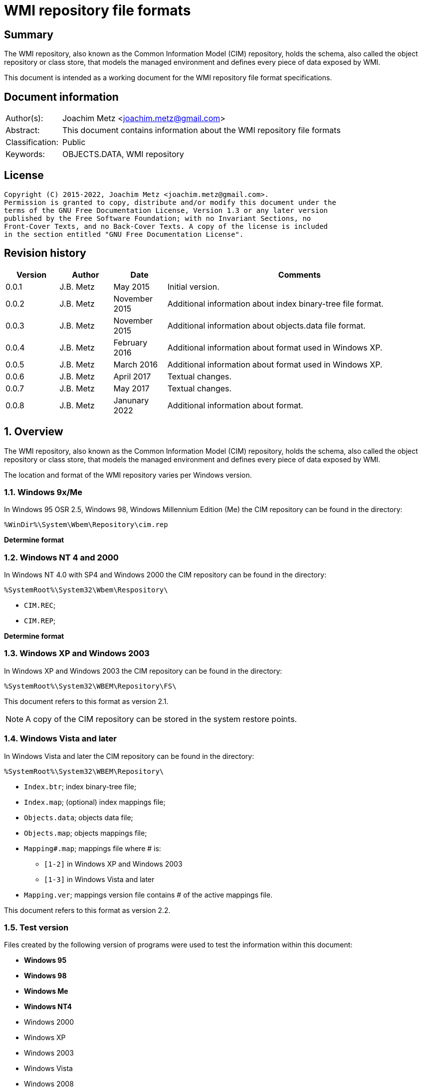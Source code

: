 = WMI repository file formats

:toc:
:toclevels: 4

:numbered!:
[abstract]
== Summary

The WMI repository, also known as the Common Information Model (CIM) repository,
holds the schema, also called the object repository or class store, that models
the managed environment and defines every piece of data exposed by WMI.

This document is intended as a working document for the WMI repository file
format specifications.

[preface]
== Document information

[cols="1,5"]
|===
| Author(s): | Joachim Metz <joachim.metz@gmail.com>
| Abstract: | This document contains information about the WMI repository file formats
| Classification: | Public
| Keywords: | OBJECTS.DATA, WMI repository
|===

[preface]
== License

....
Copyright (C) 2015-2022, Joachim Metz <joachim.metz@gmail.com>.
Permission is granted to copy, distribute and/or modify this document under the
terms of the GNU Free Documentation License, Version 1.3 or any later version
published by the Free Software Foundation; with no Invariant Sections, no
Front-Cover Texts, and no Back-Cover Texts. A copy of the license is included
in the section entitled "GNU Free Documentation License".
....

[preface]
== Revision history

[cols="1,1,1,5",options="header"]
|===
| Version | Author | Date | Comments
| 0.0.1 | J.B. Metz | May 2015 | Initial version.
| 0.0.2 | J.B. Metz | November 2015 | Additional information about index binary-tree file format.
| 0.0.3 | J.B. Metz | November 2015 | Additional information about objects.data file format.
| 0.0.4 | J.B. Metz | February 2016 | Additional information about format used in Windows XP.
| 0.0.5 | J.B. Metz | March 2016 | Additional information about format used in Windows XP.
| 0.0.6 | J.B. Metz | April 2017 | Textual changes.
| 0.0.7 | J.B. Metz | May 2017 | Textual changes.
| 0.0.8 | J.B. Metz | Janunary 2022 | Additional information about format.
|===

:numbered:
== Overview

The WMI repository, also known as the Common Information Model (CIM) repository,
holds the schema, also called the object repository or class store, that models
the managed environment and defines every piece of data exposed by WMI.

The location and format of the WMI repository varies per Windows version.

=== Windows 9x/Me

In Windows 95 OSR 2.5, Windows 98, Windows Millennium Edition (Me) the CIM
repository can be found in the directory:

....
%WinDir%\System\Wbem\Repository\cim.rep
....

[yellow-background]*Determine format*

=== Windows NT 4 and 2000

In Windows NT 4.0 with SP4 and Windows 2000 the CIM repository can be found in
the directory:

....
%SystemRoot%\System32\Wbem\Respository\
....

* `CIM.REC`;
* `CIM.REP`;

[yellow-background]*Determine format*

=== Windows XP and Windows 2003

In Windows XP and Windows 2003 the CIM repository can be found in the directory:

....
%SystemRoot%\System32\WBEM\Repository\FS\
....

This document refers to this format as version 2.1.

[NOTE]
A copy of the CIM repository can be stored in the system restore points.

=== Windows Vista and later

In Windows Vista and later the CIM repository can be found in the directory:

....
%SystemRoot%\System32\WBEM\Repository\
....

* `Index.btr`; index binary-tree file;
* `Index.map`; (optional) index mappings file;
* `Objects.data`; objects data file;
* `Objects.map`; objects mappings file;
* `Mapping#.map`; mappings file where # is:
** `[1-2]` in Windows XP and Windows 2003
** `[1-3]` in Windows Vista and later
* `Mapping.ver`; mappings version file contains # of the active mappings file.

This document refers to this format as version 2.2.

=== Test version

Files created by the following version of programs were used to test the
information within this document:

* [yellow-background]*Windows 95*
* [yellow-background]*Windows 98*
* [yellow-background]*Windows Me*
* [yellow-background]*Windows NT4*
* Windows 2000
* Windows XP
* Windows 2003
* Windows Vista
* Windows 2008
* Windows 7
* Windows 2012
* Windows 8
* Windows 10
* Windows 11

== The index binary-tree file (index.btr)

The index binary-tree file (index.btr) consists of:

* an array of pages

=== Index binary-tree page

The index binary-tree page is 8192 bytes of size and consists of:

* a page header
* [yellow-background]*Unknown*
* sub pages
* page key offsets
* page key data
* page value offsets
* page value data
* padding (0-byte values)

=== Index binary-tree page header

The index binary-tree page header is 16 bytes of size and consists of:

[cols="1,1,1,5",options="header"]
|===
| Offset | Size | Value | Description
| 0 | 4 | | Index page type +
See section: <<index_binary_tree_page_types,Index binary-tree page types>>
| 4 | 4 | | Mapped page number +
The page number is mapped to the in-file page number via the index mappings file
| 8 | 4 | | [yellow-background]*Unknown (empty values)*
| 12 | 4 | | Mapped root page number +
The page number is mapped to the in-file page number via the index mappings file
|===

In format version 2.1 the mapped index page 0 references an administrative page
(page type: 0xaddd). The index binary-tree page header of this page contains
the mapped root page number.

In format version 2.2 the mapped root page number is assumed to be always 1.

[yellow-background]*TODO: determine if this assumption holds.*

=== [[index_binary_tree_page_types]]Index binary-tree page types

[cols="1,1,5",options="header"]
|===
| Value | Identifier | Description
| 0x0000 | | [yellow-background]*Unknown*
| 0xaccc | | [yellow-background]*Unknown (Is active)*
| 0xaddd | | [yellow-background]*Unknown (Is administrative)*
| 0xbadd | | [yellow-background]*Unknown (Is deleted)*
|===

=== Index binary-tree active page body

The index binary-tree active page body is variable of size and consists of:

[cols="1,1,1,5",options="header"]
|===
| Offset | Size | Value | Description
| 0 | 4 | | Number of keys
| 4 | number of keys x 4 | | Array of unknown +
See section: <<index_binary_tree_page_unknown_array,Index binary-tree page unknown array>>
| ... | (number of keys + 1) x 4 | | Array of sub pages +
See section: <<index_binary_tree_page_sub_pages_array,Index binary-tree page sub pages array>>
| ... | number of keys x 2 | | Array of key offsets +
See section: <<index_binary_tree_page_key_offset_array,Index binary-tree page key offsets array>>
| ... | ... | | Key data
| ... | 2 | | Number of values
| ... | number of values x 2 | | Array of value offsets +
See section: <<index_binary_tree_page_value_offset_array,Index binary-tree page value offsets array>>
| ... | 2 | | Value data size +
Contains the number of bytes
| ... | ... | | Value data
|===

==== [[index_binary_tree_page_unknown_array]]Index binary-tree page unknown array

The index binary-tree page unknown array is variable of size and consists of:

* number of keys x size of [yellow-background]*Unknown array entry*

The unknown entry is 4 bytes of size and consists of:

[cols="1,1,1,5",options="header"]
|===
| Offset | Size | Value | Description
| 0 | 4 | | [yellow-background]*Unknown (empty values)*
|===

==== [[index_binary_tree_page_sub_pages_array]]Index binary-tree page sub pages array

The index binary-tree page sub pages array is variable of size and consists of:

* (number of keys + 1) x size of mapped sub page number

The mapped sub page number is 4 bytes of size and consists of:

[cols="1,1,1,5",options="header"]
|===
| Offset | Size | Value | Description
| 0 | 4 | | Mapped sub page number +
The page number is mapped to the in-file page number via the index mappings file
|===

==== [[index_binary_tree_page_key_offset_array]]Index binary-tree page key offsets array

The index binary-tree page key offsets are variable of size and consist of:

* number of keys x size of offset

The offset is 2 bytes of size and consists of:

[cols="1,1,1,5",options="header"]
|===
| Offset | Size | Value | Description
| 0 | 2 | | key data offset +
The offset is relative to the start of the index binary-tree page key data
|===

==== Index binary-tree page key data

The index binary-tree page key data is variable of size and consists of:

[cols="1,1,1,5",options="header"]
|===
| Offset | Size | Value | Description
| 0 | 2 | | The number of page key segment indexes
| 2 | ... | | Array 16-bit page key segment indexes
|===

The page key segment indexes refer to page values where a page key consists of
multiple page values e.g.

....
\ VALUE1 \ VALUE2 \ VALUE3
....

==== [[index_binary_tree_page_value_offset_array]]Index binary-tree page value offsets array

The index binary-tree page value offsets array is variable of size and consist of:

* number of values x size of offset

The offset is 2 bytes of size and consists of:

[cols="1,1,1,5",options="header"]
|===
| Offset | Size | Value | Description
| 0 | 2 | | value data offset +
The offset is relative to the start of the index binary-tree page value data
|===

== Index.map, Mapping#.map and Objects.map

Windows XP and Windows 2003 use the following version 2.1 mapping files:

* `Index.map` to resolve mapped page numbers to in-file page numbers in `Index.btr`
* `Objects.map` to resolve mapped page numbers to in-file page numbers in `Objects.data`
* `Mapping[1-2].map` contains a backup of the information in `Objects.map`

A version 2.1 mapping file consists of:

* version 2.1 file header
* index or objects mapping table
* unknown table, presumably used for free space tracking
* version 2.1 file footer

In Windows Vista the information of `Index.map` and `Objects.map` was moved
into a single version 2.2 mapping file where `Mapping[1-3].map` contain multiple
backups.

A version 2.2 mapping file consists of:

* version 2.2 file header
* objects mapping table
* unknown table, presumably used for free space tracking
* version 2.1 file footer
* version 2.2 file header
* index mapping table
* unknown table, presumably used for free space tracking
* version 2.2 file footer

=== File header

==== File header - version 2.1

The file header - version 2.1 is 12 bytes of size and consists of:

[cols="1,1,1,5",options="header"]
|===
| Offset | Size | Value | Description
| 0 | 4 | 0x0000abcd | [yellow-background]*Unknown (signature)*
| 4 | 4 | | Sequence number
| 8 | 4 | | Number of pages
|===

==== File header - version 2.2

The file header - version 2.2 is 20 bytes of size and consists of:

[cols="1,1,1,5",options="header"]
|===
| Offset | Size | Value | Description
| 0 | 4 | 0x0000abcd | [yellow-background]*Unknown (signature)*
| 4 | 4 | | Sequence number
| 8 | 4 | | [yellow-background]*Unknown (current identifier)*
| 12 | 4 | | [yellow-background]*Unknown (previous identifier)*
| 16 | 4 | | Number of pages
|===

=== Mapping table

The mapping table is variable of size and consists of:

[cols="1,1,1,5",options="header"]
|===
| Offset | Size | Value | Description
| 0 | 4 | | Number of entries
| 4 | ... | | Array of entries
|===

=== Mapping table entry - version 2.1

The mapping table entry - version 2.1 is 24 bytes of size and consists of:

[cols="1,1,1,5",options="header"]
|===
| Offset | Size | Value | Description
| 0 | 4 | | Page number
|===

[yellow-background]*TODO: what about MSB in the page number*
[yellow-background]*TODO: 0xffffffff unavailable*

=== Mapping table entry - version 2.2

[yellow-background]*TODO: check?*

The mapping table entry - version 2.2 is 24 bytes of size and consists of:

[cols="1,1,1,5",options="header"]
|===
| Offset | Size | Value | Description
| 0 | 4 | | Page number
| 4 | 4 | | [yellow-background]*Unknown (checksum)* +
[yellow-background]*Contains a CRC-32?*
| 8 | 4 | | [yellow-background]*Unknown (free space?)*
| 12 | 4 | | [yellow-background]*Unknown (used space?)*
| 16 | 4 | | [yellow-background]*Unknown (related to identifiers in the header)*
| 20 | 4 | | [yellow-background]*Unknown (related to identifiers in the header)*
|===

[yellow-background]*TODO: what about MSB in page number*

=== Unknown table

The unknown table is variable of size and consists of:

[cols="1,1,1,5",options="header"]
|===
| Offset | Size | Value | Description
| 0 | 4 | | Number of entries
| 4 | ... | | Array of 32-bit entries
|===

=== File footer

==== File footer - version 2.1

The file footer - version 2.1 is 4 bytes of size and consists of:

[cols="1,1,1,5",options="header"]
|===
| Offset | Size | Value | Description
| 0 | 4 | 0x0000dcba | [yellow-background]*Unknown (signature)*
|===

==== File footer - version 2.2

The file footer - version 2.2 is 8 bytes of size and consists of:

[cols="1,1,1,5",options="header"]
|===
| Offset | Size | Value | Description
| 0 | 4 | 0x0000dcba | [yellow-background]*Unknown (signature)*
| 4 | 4 | 1 | [yellow-background]*Unknown*
|===

== Mapping.ver

The `Mapping.ver` file is used in Windows XP and Windows 2003 to indicate the
active `Mapping#.map` file.

[cols="1,1,1,5",options="header"]
|===
| Offset | Size | Value | Description
| 0 | 4 | | The active mapping file.
|===

== Objects.data

The Objects.data file consists of:

* an array of pages

=== Objects data page

The objects data page is 8192 bytes of size and consists of:

* Object descriptors
* [yellow-background]*unknown records*
* [yellow-background]*unknown*

[cols="1,5",options="header"]
|===
| Characteristics | Description
| Byte order | little-endian
| Date and time values | FILETIME in UTC
| Character strings | ASCII strings are Single Byte Character (SBC) or Multi Byte Character (MBC) string stored with a codepage. Sometimes referred to as ANSI string representation. +
Though technically maybe incorrect, this document will use term (extended) ASCII string. +
Unicode strings are stored in UTF-16 little-endian without the byte order mark (BOM).
|===

==== Object descriptors

The object descriptors consists of:

* an array of object descriptor
* empty (zero byte filled) object descriptor (or terminator)

===== Object descriptor

The object descriptor is 16 bytes of size and consists of:

[cols="1,1,1,5",options="header"]
|===
| Offset | Size | Value | Description
| 0 | 4 | | Identifier
| 4 | 4 | | Data offset +
The offset is relative to the start of the object descriptors
| 8 | 4 | | Data size
| 12 | 4 | | Data checksum +
Contains a CRC-32 with polynomial 0xedb88320 and initial value 0 of the object record data
|===

==== Object records

The object record is defined by the object descriptor and its structure depends
on the data type.

If the object record data is larger than the page size of 8196 the remaining
data is stored spanning multiple pages. Successive pages do not contain object
descriptors and must resolved using mapped page numbers.

===== Class definition (CD)

The class definition is variable of size and consists of:

[cols="1,1,1,5",options="header"]
|===
| Offset | Size | Value | Description
| 0 | 4 | | Super class name string size +
Contains the number of UTF-16 characters (16-bit values)
| 4 | ... | | Super class name string +
Contains an UTF-16 little-endian string without end-of-string character.
| ... | 8 | | [yellow-background]*Unknown (date and time)* +
Contains a FILETIME
| ... | 4 | | Class definition block size +
Includes the 4 bytes of the size
| ... | ... | | Class definition block data
4+| _If remaining data size > 0_
| ... | 4 | | Methods block size
Includes the 4 bytes of the size
| ... | ... | | Methods block data
|===

[yellow-background]*TODO: if the class name is empty it refers to __SystemClass?*

====== Class definition block

[cols="1,1,1,5",options="header"]
|===
| Offset | Size | Value | Description
| 0 | 1 | | [yellow-background]*Unknown (empty values?)*
| 1 | 4 | | Class name offset +
The offset is relative to the start of the properties block data +
See section: <<cim_string,CIM string>>
| 5 | 4 | | [yellow-background]*Unknown (Default values size?)*
| 9 | 4 | | Super class name block size +
Includes the 4 bytes of the size
| 14 | ... | | Super class name block data
| ... | 4 | | Qualifiers block size
Includes the 4 bytes of the size
| ... | ... | | Qualifiers block data +
See section: <<qualifiers_block,qualifiers block>>
| ... | 4 | | Number of property descriptors
| ... | ... | | Property descriptors array +
See section: <<property_descriptor,Property descriptor>>
| ... | ... | |  [yellow-background]*Unknown (Default values data? bitmap?)*
| ... | 4 | | Values data size
Does not include the 4 bytes of the size +
[yellow-background]*TODO: What is the MSB used for?*
| ... | ... | | Values data
|===

====== Super class name block

[cols="1,1,1,5",options="header"]
|===
| Offset | Size | Value | Description
| 0 | 1 | | [yellow-background]*Unknown (string type/flags?)*
| 1 | ... | | Super class name string +
Contains a string with end-of-string character
| ... | 4 | | Super class name string size +
[yellow-background]*Contains a value in bytes?*
|===

==== [[qualifiers_block]]Qualifiers block

The class qualifiers block is variable of size and consists of:

* zero or more qualifier descriptors

===== Qualifier descriptor

[cols="1,1,1,5",options="header"]
|===
| Offset | Size | Value | Description
| 0 | 4 | | Name offset +
The offset is relative to the start of the properties block data +
If the MSB is set the name is predefined and the remainder of the value contains the name index +
See section: <<cim_string,CIM string>> and <<predefined_names,predefined names>>
| 4 | 1 | | [yellow-background]*Unknown*
| 5 | 4 | | Value data type (CimType) +
See section: <<cim_data_types,CIM data types>>
| 9 | ... | | Inline stored value or 32-bit offset to value data
|===

[NOTE]
The qualifier name is case insensitive.

==== [[property_descriptor]]Property descriptor

The property descriptor is 8 bytes of size and consists of:

[cols="1,1,1,5",options="header"]
|===
| Offset | Size | Value | Description
| 0 | 4 | | Property name offset +
The offset is relative to the start of the properties block data +
If the MSB is set the name is predefined and the remainder of the value contains the name index
See section: <<cim_string,CIM string>> and <<predefined_names,predefined names>>
| 4 | 4 | | Property definition offset +
The offset is relative to the start of the properties block data +
See section: <<property_definition,Property definition>>
|===

===== [[property_definition]]Property definition

The property defintion is variable of size and consists of:

[cols="1,1,1,5",options="header"]
|===
| Offset | Size | Value | Description
| 0 | 4 | | Property data type (CimType) +
See section: <<cim_data_types,CIM data types>>
| 4 | 2 | | Property index
| 6 | 4 | | Value data offset
| 10 | 4 | | [yellow-background]*Unknown (level?)*
| 14 | 4 | | Qualifiers block size +
Includes the 4 bytes of the size
| 18 | ... | | Qualifiers block data +
See section: <<qualifiers_block,qualifiers block>>
|===

*TODO: seen other multiple optional strings e.g. "WmiDataId" and "WmiSizeIs"*

==== [[predefined_names]]Predefined names

[cols="1,1,1,5",options="header"]
|===
| Name index | Name | Data type | Description
| 1 | "key" | CIM-TYPE-BOOLEAN |
4+|
| 3 | "read" | CIM-TYPE-BOOLEAN |
| 4 | "write" | CIM-TYPE-BOOLEAN |
| 5 | [yellow-background]*Unknown (volatile?)* | |
| 6 | "provider" | CIM-TYPE-STRING +
CIM-TYPE-REFERENCE |
| 7 | "dynamic" | CIM-TYPE-BOOLEAN |
4+|
| 10 | "type" | CIM-TYPE-STRING |
|===

=== Registration (R)

[cols="1,1,1,5",options="header"]
|===
| Offset | Size | Value | Description
| 0 | 4 | | Name space string size +
Contains the number of UTF-16 characters (16-bit values)
| 4 | ... | | Name space string +
Contains an UTF-16 little-endian string without end-of-string character.
| ... | 4 | | Class string size +
Contains the number of UTF-16 characters (16-bit values)
| ... | ... | | Class string +
Contains an UTF-16 little-endian string without end-of-string character.
| ... | 4 | | Attribute name string size +
Contains the number of UTF-16 characters (16-bit values)
| ... | ... | | Attribute name string +
Contains an UTF-16 little-endian string without end-of-string character.
| ... | 4 | | Attribute value string size +
Contains the number of UTF-16 characters (16-bit values)
| ... | ... | | Attribute value string +
Contains an UTF-16 little-endian string without end-of-string character.
| ... | 8 | | [yellow-background]*Unknown (empty values or unused strings?)*
|===

[NOTE]
The attribute value contains a CIM key

=== [[cim_data_types]]CIM data types

According to MSDN:

[quote]
____
CimType is a 32-bit value of which only the lower 16 bits are used.
____

[cols="1,1,5",options="header"]
|===
| Value | Identifier | Description
| 0x00000000 | | [yellow-background]*None (Confirm this)* +
A null value
| | |
| 0x00000002 | CIM-TYPE-SINT16 | A signed 16-bit integer
| 0x00000003 | CIM-TYPE-SINT32 | A signed 32-bit integer
| 0x00000004 | CIM-TYPE-REAL32 | A floating-point 32-bit number
| 0x00000005 | CIM-TYPE-REAL64 | A floating-point 64-bit number
| | |
| 0x00000008 | CIM-TYPE-STRING | A string
| | |
| 0x0000000b | CIM-TYPE-BOOLEAN | A boolean +
Stored as a 16-bit value
| | |
| 0x0000000d | CIM-TYPE-OBJECT | [yellow-background]*An embedded object.*
| | |
| 0x00000010 | CIM-TYPE-SINT8 | A signed 8-bit integer
| 0x00000011 | CIM-TYPE-UINT8 | An unsigned 8-bit integer
| 0x00000012 | CIM-TYPE-UINT16 | An unsigned 16-bit integer
| 0x00000013 | CIM-TYPE-UINT32 | An unsigned 32-bit integer
| 0x00000014 | CIM-TYPE-SINT64 | A signed 64-bit integer
| 0x00000015 | CIM-TYPE-UINT64 | An unsigned 64-bit integer
| | |
| 0x00000065 | CIM-TYPE-DATETIME | A date or time value +
Contains a string in DMTF date/time format: yyyymmddHHMMSS.mmmmmmsUUU +
where yyyymmdd is the date in year/month/day; +
HHMMSS is the time in hours/minutes/seconds; +
mmmmmm is the number of microseconds in 6 digits; +
and sUUU is a sign (+ or -) and a 3-digit UTC offset
| 0x00000066 | CIM-TYPE-REFERENCE | A reference to another object. +
[yellow-background]*This is represented by a string containing the path to the referenced object.* +
[yellow-background]*This value maps to the signed 16-bit integer type (CIM-TYPE-SINT16). (Confirm this)*
| 0x00000067 | CIM-TYPE-CHAR16 | A 16-bit character
| | |
| 0x00002000 | | The array (or multi-value) flag. +
Array property types are identified with CIM-ARRAY instead of CIM-TYPE e.g. CIM-ARRAY-UINT8
| 0x00004000 | | [yellow-background]*Unknown flag*
|===

==== [[cim_string]]CIM string

The CIM string is variable of size and consists of:

[cols="1,1,1,5",options="header"]
|===
| Offset | Size | Value | Description
| 0 | 1 | | [yellow-background]*Unknown (string type/flags?)*
| 1 | ... | | Property name string +
Contains a string with end-of-string character
|===

=== Instance (I and IL)

==== Instance - version 2.1

The interface - version 2.1 is variable of size and consists of:

[cols="1,1,1,5",options="header"]
|===
| Offset | Size | Value | Description
| 0 | 64 | | MD5 hash of the class name +
Contains an UTF-16 little-endian string without end-of-string character +
See section: <<cim_identifier_strings,identifier strings>>
| 64 | 8 | | [yellow-background]*Unknown (date and time)* +
Contains a FILETIME
| 72 | 8 | | [yellow-background]*Unknown (date and time)* +
Contains a FILETIME
| 80 | 4 | | Instance block size +
Includes the 4 bytes of the size
| 84 | ... | | Instance block data
|===

==== Instance - version 2.2

Instance - version 2.2 is used by Windows Vista and later.

The interface - version 2.2 is variable of size and consists of:

[cols="1,1,1,5",options="header"]
|===
| Offset | Size | Value | Description
| 0 | 128 | | SHA-256 hash of the class name +
Contains an UTF-16 little-endian string without end-of-string character. +
See section: <<cim_identifier_strings,identifier strings>>
| 128 | 8 | | [yellow-background]*Unknown (date and time)* +
Contains a FILETIME
| 136 | 8 | | [yellow-background]*Unknown (date and time)* +
Contains a FILETIME
| 144 | 4 | | Instance block size +
Includes the 4 bytes of the size
| 148 | ... | | Instance block data
|===

==== Instance block data

===== Instance block header

The instance block header is variable of size and consists of:

[cols="1,1,1,5",options="header"]
|===
| Offset | Size | Value | Description
| 0 | 4 | | Name offset
| 4 | 1 | | [yellow-background]*Unknown*
| 5 | ... | | [yellow-background]*Unknown (property state bits?)* +
Contains an array of 2 bits per property, that is stored byte aligned +
The number of properties corresponds to the number of unique property names (including those of the super classes)
| ... | ... | | Property values data +
The size of the data can be determined by the property with the largest offset (including those of the super classes) and its size
| ... | ... | | [yellow-background]*Unknown (related to property state bits?)* +
| ... | 4 | | Qualifiers block size +
Includes the 4 bytes of the size
| ... | ... | | Qualifiers block +
See section: <<qualifiers_block,qualifiers block>>
| ... | 1 | | [yellow-background]*Unknown (dynamic block type?)* +
Seen: 1 and 2
4+| _If dynamic block type is 2_
| ... | 4 | | Number of (instance) dynamic properties
| ... | ... | | Array of (instance) dynamic properties
4+| _Common_
| ... | 4 | | [yellow-background]*Unknown (offset?)*
| ... | ... | | Data
|===

[yellow-background]*Can dynamic block type 2 be used if the class definition
does not specify the dynprops qualifier as True? Related to MOF `[DYNPROPS]`?*

===== Instance dynamic property

The instance block header is variable of size and consists of:

[cols="1,1,1,5",options="header"]
|===
| Offset | Size | Value | Description
| 0 | 4 | | Data size +
Includes the 4 bytes of the size
| 4 | ... | | [yellow-background]*Unknown*
|===

== CIM repository

=== [[cim_identifier_strings]]Identifier strings

The page values in the index binary-tree (Index.btr) contain identifier strings
that map to object records.

An example of a version 2.1 identifier string:

....
R_7F02F51F97C31228F1ADE773040492C4
....

And an example of a version 2.2 identier string:

....
CD_41C53E6DB1ACF2453CEFD41398198E613F10DFF47709ECAB1D7F037756AC8CE7.0.2079881926.209
....

The identifier string consist of the following components

* Type prefix
* Separator "_"
* Digest hash
* Optional values:
  * Separator "."
  * Mapped page number of the object record in objects.data
  * Separator "."
  * Identifier of the object record in objects.data
  * Data size of the object record in objects.data

The following type prefixes are known:

[cols="1,5",options="header"]
|===
| Prefix | Usage
| C |
| CD | Class definition
| CI | Class instance?
| CR | Class reference?
| I | Instance
| IL | Instance?
| KI |
| KL |
| NS | Name space
| R | Registration? Reference?
|===

The hash is either and MD5 hash (version 2.1) or SHA-256 hash (version 2.2) and
is calculated from an upper case name, for example using Python to determine
the identifier of the class name "__thisNAMESPACE":

....
hashlib.sha256('__thisNAMESPACE'.upper().encode('utf-16-le')).hexdigest()

41c53e6db1acf2453cefd41398198e613f10dff47709ecab1d7f037756ac8ce7
....

=== Notes

....
Name space: ROOT\WMI
Class name: MSTapeDriver
....

....
Name space: NS_8DFCCA0B7FAB09C32755407485035A60
Class name: CD_29C96FE3708DDF22ABBE770FCB770099
....

== Notes

Listing name spaces:

....
Get-WmiObject -namespace "root" -class "__Namespace" | Select Name
....

Listing classes:

....
Get-WmiObject -namespace root\cimv2 -list
....

=== CIM OOO

http://www.wbemsolutions.com/tutorials/DMTF/cim-ooo.html

=== CIM data types

http://www.wbemsolutions.com/tutorials/DMTF/meta-property.html

....
INTRINSIC DATA TYPE

INTERPRETATION

uint8	Unsigned 8-bit integer
sint8	Signed 8-bit integer
uint16	Unsigned 16-bit integer
sint16	Signed 16-bit integer
uint32	Unsigned 32-bit integer
sint32	Signed 32-bit integer
uint64	Unsigned 64-bit integer
sint64	Signed 64-bit integer
string	UCS-2 string
boolean	Boolean
real32	IEEE 4-byte floating-point
real64	IEEE 8-byte floating-point
datetime	A string containing a date-time
<classname> ref

Strongly typed reference
char16	16-bit UCS-2 character
....

:numbered!:
[appendix]
== References

`[DMTF]`

[cols="1,5",options="header"]
|===
| Title: | CIM Schema: Version 2.45.0
| URL: | http://www.dmtf.org/standards/cim/cim_schema_v2450
|===

`[FLAREWMI]`

[cols="1,5",options="header"]
|===
| Title: | Flare WMI project
| URL: | https://github.com/fireeye/flare-wmi
|===

`[MSDN]`

[cols="1,5",options="header"]
|===
| Title: | `[MS-WMIO]`: CimType
| URL: | https://msdn.microsoft.com/en-us/library/cc250928.aspx
|===

`[TECHNET]`

[cols="1,5",options="header"]
|===
| Title: | Technet: WMI Infrastructure
| URL: | https://technet.microsoft.com/en-us/library/ee198935.aspx
|===

`[TUNSTALL02]`

[cols="1,5",options="header"]
|===
| Title: | Developing WMI Solutions: A Guide to Windows Management Instrumentation
| Author(s): | Craig Tunstall, Gwyn Cole
| Date: | November 22, 2002
|===

[appendix]
== GNU Free Documentation License

Version 1.3, 3 November 2008
Copyright © 2000, 2001, 2002, 2007, 2008 Free Software Foundation, Inc.
<http://fsf.org/>

Everyone is permitted to copy and distribute verbatim copies of this license
document, but changing it is not allowed.

=== 0. PREAMBLE

The purpose of this License is to make a manual, textbook, or other functional
and useful document "free" in the sense of freedom: to assure everyone the
effective freedom to copy and redistribute it, with or without modifying it,
either commercially or noncommercially. Secondarily, this License preserves for
the author and publisher a way to get credit for their work, while not being
considered responsible for modifications made by others.

This License is a kind of "copyleft", which means that derivative works of the
document must themselves be free in the same sense. It complements the GNU
General Public License, which is a copyleft license designed for free software.

We have designed this License in order to use it for manuals for free software,
because free software needs free documentation: a free program should come with
manuals providing the same freedoms that the software does. But this License is
not limited to software manuals; it can be used for any textual work,
regardless of subject matter or whether it is published as a printed book. We
recommend this License principally for works whose purpose is instruction or
reference.

=== 1. APPLICABILITY AND DEFINITIONS

This License applies to any manual or other work, in any medium, that contains
a notice placed by the copyright holder saying it can be distributed under the
terms of this License. Such a notice grants a world-wide, royalty-free license,
unlimited in duration, to use that work under the conditions stated herein. The
"Document", below, refers to any such manual or work. Any member of the public
is a licensee, and is addressed as "you". You accept the license if you copy,
modify or distribute the work in a way requiring permission under copyright law.

A "Modified Version" of the Document means any work containing the Document or
a portion of it, either copied verbatim, or with modifications and/or
translated into another language.

A "Secondary Section" is a named appendix or a front-matter section of the
Document that deals exclusively with the relationship of the publishers or
authors of the Document to the Document's overall subject (or to related
matters) and contains nothing that could fall directly within that overall
subject. (Thus, if the Document is in part a textbook of mathematics, a
Secondary Section may not explain any mathematics.) The relationship could be a
matter of historical connection with the subject or with related matters, or of
legal, commercial, philosophical, ethical or political position regarding them.

The "Invariant Sections" are certain Secondary Sections whose titles are
designated, as being those of Invariant Sections, in the notice that says that
the Document is released under this License. If a section does not fit the
above definition of Secondary then it is not allowed to be designated as
Invariant. The Document may contain zero Invariant Sections. If the Document
does not identify any Invariant Sections then there are none.

The "Cover Texts" are certain short passages of text that are listed, as
Front-Cover Texts or Back-Cover Texts, in the notice that says that the
Document is released under this License. A Front-Cover Text may be at most 5
words, and a Back-Cover Text may be at most 25 words.

A "Transparent" copy of the Document means a machine-readable copy, represented
in a format whose specification is available to the general public, that is
suitable for revising the document straightforwardly with generic text editors
or (for images composed of pixels) generic paint programs or (for drawings)
some widely available drawing editor, and that is suitable for input to text
formatters or for automatic translation to a variety of formats suitable for
input to text formatters. A copy made in an otherwise Transparent file format
whose markup, or absence of markup, has been arranged to thwart or discourage
subsequent modification by readers is not Transparent. An image format is not
Transparent if used for any substantial amount of text. A copy that is not
"Transparent" is called "Opaque".

Examples of suitable formats for Transparent copies include plain ASCII without
markup, Texinfo input format, LaTeX input format, SGML or XML using a publicly
available DTD, and standard-conforming simple HTML, PostScript or PDF designed
for human modification. Examples of transparent image formats include PNG, XCF
and JPG. Opaque formats include proprietary formats that can be read and edited
only by proprietary word processors, SGML or XML for which the DTD and/or
processing tools are not generally available, and the machine-generated HTML,
PostScript or PDF produced by some word processors for output purposes only.

The "Title Page" means, for a printed book, the title page itself, plus such
following pages as are needed to hold, legibly, the material this License
requires to appear in the title page. For works in formats which do not have
any title page as such, "Title Page" means the text near the most prominent
appearance of the work's title, preceding the beginning of the body of the text.

The "publisher" means any person or entity that distributes copies of the
Document to the public.

A section "Entitled XYZ" means a named subunit of the Document whose title
either is precisely XYZ or contains XYZ in parentheses following text that
translates XYZ in another language. (Here XYZ stands for a specific section
name mentioned below, such as "Acknowledgements", "Dedications",
"Endorsements", or "History".) To "Preserve the Title" of such a section when
you modify the Document means that it remains a section "Entitled XYZ"
according to this definition.

The Document may include Warranty Disclaimers next to the notice which states
that this License applies to the Document. These Warranty Disclaimers are
considered to be included by reference in this License, but only as regards
disclaiming warranties: any other implication that these Warranty Disclaimers
may have is void and has no effect on the meaning of this License.

=== 2. VERBATIM COPYING

You may copy and distribute the Document in any medium, either commercially or
noncommercially, provided that this License, the copyright notices, and the
license notice saying this License applies to the Document are reproduced in
all copies, and that you add no other conditions whatsoever to those of this
License. You may not use technical measures to obstruct or control the reading
or further copying of the copies you make or distribute. However, you may
accept compensation in exchange for copies. If you distribute a large enough
number of copies you must also follow the conditions in section 3.

You may also lend copies, under the same conditions stated above, and you may
publicly display copies.

=== 3. COPYING IN QUANTITY

If you publish printed copies (or copies in media that commonly have printed
covers) of the Document, numbering more than 100, and the Document's license
notice requires Cover Texts, you must enclose the copies in covers that carry,
clearly and legibly, all these Cover Texts: Front-Cover Texts on the front
cover, and Back-Cover Texts on the back cover. Both covers must also clearly
and legibly identify you as the publisher of these copies. The front cover must
present the full title with all words of the title equally prominent and
visible. You may add other material on the covers in addition. Copying with
changes limited to the covers, as long as they preserve the title of the
Document and satisfy these conditions, can be treated as verbatim copying in
other respects.

If the required texts for either cover are too voluminous to fit legibly, you
should put the first ones listed (as many as fit reasonably) on the actual
cover, and continue the rest onto adjacent pages.

If you publish or distribute Opaque copies of the Document numbering more than
100, you must either include a machine-readable Transparent copy along with
each Opaque copy, or state in or with each Opaque copy a computer-network
location from which the general network-using public has access to download
using public-standard network protocols a complete Transparent copy of the
Document, free of added material. If you use the latter option, you must take
reasonably prudent steps, when you begin distribution of Opaque copies in
quantity, to ensure that this Transparent copy will remain thus accessible at
the stated location until at least one year after the last time you distribute
an Opaque copy (directly or through your agents or retailers) of that edition
to the public.

It is requested, but not required, that you contact the authors of the Document
well before redistributing any large number of copies, to give them a chance to
provide you with an updated version of the Document.

=== 4. MODIFICATIONS

You may copy and distribute a Modified Version of the Document under the
conditions of sections 2 and 3 above, provided that you release the Modified
Version under precisely this License, with the Modified Version filling the
role of the Document, thus licensing distribution and modification of the
Modified Version to whoever possesses a copy of it. In addition, you must do
these things in the Modified Version:

A. Use in the Title Page (and on the covers, if any) a title distinct from that
of the Document, and from those of previous versions (which should, if there
were any, be listed in the History section of the Document). You may use the
same title as a previous version if the original publisher of that version
gives permission.

B. List on the Title Page, as authors, one or more persons or entities
responsible for authorship of the modifications in the Modified Version,
together with at least five of the principal authors of the Document (all of
its principal authors, if it has fewer than five), unless they release you from
this requirement.

C. State on the Title page the name of the publisher of the Modified Version,
as the publisher.

D. Preserve all the copyright notices of the Document.

E. Add an appropriate copyright notice for your modifications adjacent to the
other copyright notices.

F. Include, immediately after the copyright notices, a license notice giving
the public permission to use the Modified Version under the terms of this
License, in the form shown in the Addendum below.

G. Preserve in that license notice the full lists of Invariant Sections and
required Cover Texts given in the Document's license notice.

H. Include an unaltered copy of this License.

I. Preserve the section Entitled "History", Preserve its Title, and add to it
an item stating at least the title, year, new authors, and publisher of the
Modified Version as given on the Title Page. If there is no section Entitled
"History" in the Document, create one stating the title, year, authors, and
publisher of the Document as given on its Title Page, then add an item
describing the Modified Version as stated in the previous sentence.

J. Preserve the network location, if any, given in the Document for public
access to a Transparent copy of the Document, and likewise the network
locations given in the Document for previous versions it was based on. These
may be placed in the "History" section. You may omit a network location for a
work that was published at least four years before the Document itself, or if
the original publisher of the version it refers to gives permission.

K. For any section Entitled "Acknowledgements" or "Dedications", Preserve the
Title of the section, and preserve in the section all the substance and tone of
each of the contributor acknowledgements and/or dedications given therein.

L. Preserve all the Invariant Sections of the Document, unaltered in their text
and in their titles. Section numbers or the equivalent are not considered part
of the section titles.

M. Delete any section Entitled "Endorsements". Such a section may not be
included in the Modified Version.

N. Do not retitle any existing section to be Entitled "Endorsements" or to
conflict in title with any Invariant Section.

O. Preserve any Warranty Disclaimers.

If the Modified Version includes new front-matter sections or appendices that
qualify as Secondary Sections and contain no material copied from the Document,
you may at your option designate some or all of these sections as invariant. To
do this, add their titles to the list of Invariant Sections in the Modified
Version's license notice. These titles must be distinct from any other section
titles.

You may add a section Entitled "Endorsements", provided it contains nothing but
endorsements of your Modified Version by various parties—for example,
statements of peer review or that the text has been approved by an organization
as the authoritative definition of a standard.

You may add a passage of up to five words as a Front-Cover Text, and a passage
of up to 25 words as a Back-Cover Text, to the end of the list of Cover Texts
in the Modified Version. Only one passage of Front-Cover Text and one of
Back-Cover Text may be added by (or through arrangements made by) any one
entity. If the Document already includes a cover text for the same cover,
previously added by you or by arrangement made by the same entity you are
acting on behalf of, you may not add another; but you may replace the old one,
on explicit permission from the previous publisher that added the old one.

The author(s) and publisher(s) of the Document do not by this License give
permission to use their names for publicity for or to assert or imply
endorsement of any Modified Version.

=== 5. COMBINING DOCUMENTS

You may combine the Document with other documents released under this License,
under the terms defined in section 4 above for modified versions, provided that
you include in the combination all of the Invariant Sections of all of the
original documents, unmodified, and list them all as Invariant Sections of your
combined work in its license notice, and that you preserve all their Warranty
Disclaimers.

The combined work need only contain one copy of this License, and multiple
identical Invariant Sections may be replaced with a single copy. If there are
multiple Invariant Sections with the same name but different contents, make the
title of each such section unique by adding at the end of it, in parentheses,
the name of the original author or publisher of that section if known, or else
a unique number. Make the same adjustment to the section titles in the list of
Invariant Sections in the license notice of the combined work.

In the combination, you must combine any sections Entitled "History" in the
various original documents, forming one section Entitled "History"; likewise
combine any sections Entitled "Acknowledgements", and any sections Entitled
"Dedications". You must delete all sections Entitled "Endorsements".

=== 6. COLLECTIONS OF DOCUMENTS

You may make a collection consisting of the Document and other documents
released under this License, and replace the individual copies of this License
in the various documents with a single copy that is included in the collection,
provided that you follow the rules of this License for verbatim copying of each
of the documents in all other respects.

You may extract a single document from such a collection, and distribute it
individually under this License, provided you insert a copy of this License
into the extracted document, and follow this License in all other respects
regarding verbatim copying of that document.

=== 7. AGGREGATION WITH INDEPENDENT WORKS

A compilation of the Document or its derivatives with other separate and
independent documents or works, in or on a volume of a storage or distribution
medium, is called an "aggregate" if the copyright resulting from the
compilation is not used to limit the legal rights of the compilation's users
beyond what the individual works permit. When the Document is included in an
aggregate, this License does not apply to the other works in the aggregate
which are not themselves derivative works of the Document.

If the Cover Text requirement of section 3 is applicable to these copies of the
Document, then if the Document is less than one half of the entire aggregate,
the Document's Cover Texts may be placed on covers that bracket the Document
within the aggregate, or the electronic equivalent of covers if the Document is
in electronic form. Otherwise they must appear on printed covers that bracket
the whole aggregate.

=== 8. TRANSLATION

Translation is considered a kind of modification, so you may distribute
translations of the Document under the terms of section 4. Replacing Invariant
Sections with translations requires special permission from their copyright
holders, but you may include translations of some or all Invariant Sections in
addition to the original versions of these Invariant Sections. You may include
a translation of this License, and all the license notices in the Document, and
any Warranty Disclaimers, provided that you also include the original English
version of this License and the original versions of those notices and
disclaimers. In case of a disagreement between the translation and the original
version of this License or a notice or disclaimer, the original version will
prevail.

If a section in the Document is Entitled "Acknowledgements", "Dedications", or
"History", the requirement (section 4) to Preserve its Title (section 1) will
typically require changing the actual title.

=== 9. TERMINATION

You may not copy, modify, sublicense, or distribute the Document except as
expressly provided under this License. Any attempt otherwise to copy, modify,
sublicense, or distribute it is void, and will automatically terminate your
rights under this License.

However, if you cease all violation of this License, then your license from a
particular copyright holder is reinstated (a) provisionally, unless and until
the copyright holder explicitly and finally terminates your license, and (b)
permanently, if the copyright holder fails to notify you of the violation by
some reasonable means prior to 60 days after the cessation.

Moreover, your license from a particular copyright holder is reinstated
permanently if the copyright holder notifies you of the violation by some
reasonable means, this is the first time you have received notice of violation
of this License (for any work) from that copyright holder, and you cure the
violation prior to 30 days after your receipt of the notice.

Termination of your rights under this section does not terminate the licenses
of parties who have received copies or rights from you under this License. If
your rights have been terminated and not permanently reinstated, receipt of a
copy of some or all of the same material does not give you any rights to use it.

=== 10. FUTURE REVISIONS OF THIS LICENSE

The Free Software Foundation may publish new, revised versions of the GNU Free
Documentation License from time to time. Such new versions will be similar in
spirit to the present version, but may differ in detail to address new problems
or concerns. See http://www.gnu.org/copyleft/.

Each version of the License is given a distinguishing version number. If the
Document specifies that a particular numbered version of this License "or any
later version" applies to it, you have the option of following the terms and
conditions either of that specified version or of any later version that has
been published (not as a draft) by the Free Software Foundation. If the
Document does not specify a version number of this License, you may choose any
version ever published (not as a draft) by the Free Software Foundation. If the
Document specifies that a proxy can decide which future versions of this
License can be used, that proxy's public statement of acceptance of a version
permanently authorizes you to choose that version for the Document.

=== 11. RELICENSING

"Massive Multiauthor Collaboration Site" (or "MMC Site") means any World Wide
Web server that publishes copyrightable works and also provides prominent
facilities for anybody to edit those works. A public wiki that anybody can edit
is an example of such a server. A "Massive Multiauthor Collaboration" (or
"MMC") contained in the site means any set of copyrightable works thus
published on the MMC site.

"CC-BY-SA" means the Creative Commons Attribution-Share Alike 3.0 license
published by Creative Commons Corporation, a not-for-profit corporation with a
principal place of business in San Francisco, California, as well as future
copyleft versions of that license published by that same organization.

"Incorporate" means to publish or republish a Document, in whole or in part, as
part of another Document.

An MMC is "eligible for relicensing" if it is licensed under this License, and
if all works that were first published under this License somewhere other than
this MMC, and subsequently incorporated in whole or in part into the MMC, (1)
had no cover texts or invariant sections, and (2) were thus incorporated prior
to November 1, 2008.

The operator of an MMC Site may republish an MMC contained in the site under
CC-BY-SA on the same site at any time before August 1, 2009, provided the MMC
is eligible for relicensing.


